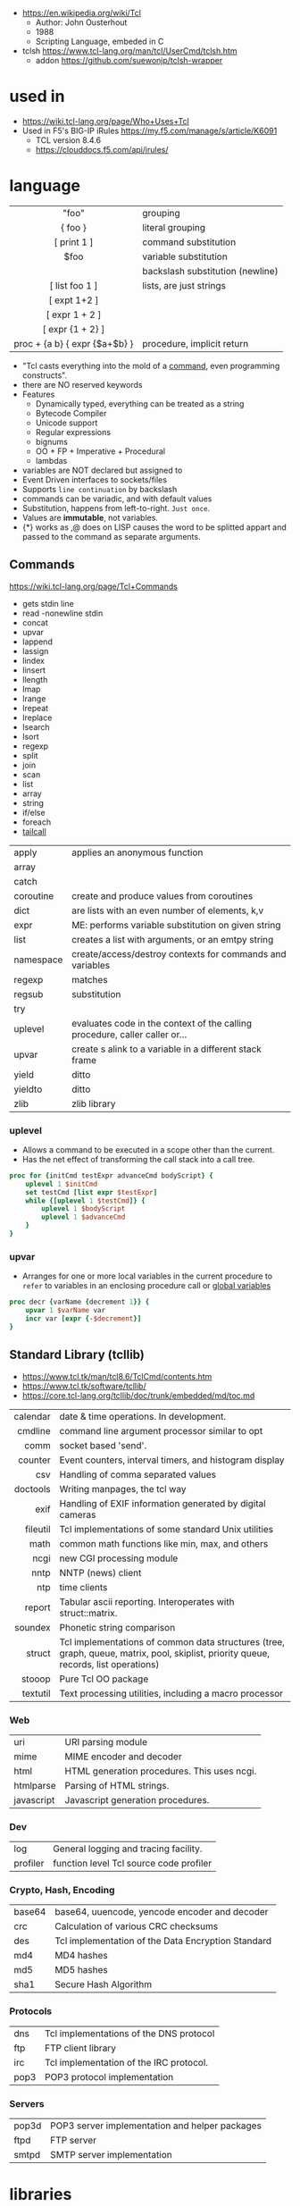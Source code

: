 - https://en.wikipedia.org/wiki/Tcl
  - Author: John Ousterhout
  - 1988
  - Scripting Language, embeded in C

- tclsh https://www.tcl-lang.org/man/tcl/UserCmd/tclsh.htm
  - addon https://github.com/suewonjp/tclsh-wrapper

* used in
- https://wiki.tcl-lang.org/page/Who+Uses+Tcl
- Used in F5's BIG-IP iRules https://my.f5.com/manage/s/article/K6091
  - TCL version 8.4.6
  - https://clouddocs.f5.com/api/irules/

* language
|-------------------------------+----------------------------------|
|              <c>              |                                  |
|-------------------------------+----------------------------------|
|             "foo"             | grouping                         |
|            { foo }            | literal grouping                 |
|          [ print 1 ]          | command substitution             |
|             $foo              | variable substitution            |
|              \n               | backslash substitution (newline) |
|-------------------------------+----------------------------------|
|        [ list foo 1 ]         | lists, are just strings          |
|         [ expt 1+2 ]          |                                  |
|        [ expr 1 + 2 ]         |                                  |
|       [ expr {1 + 2} ]        |                                  |
| proc + {a b} { expr {$a+$b} } | procedure, implicit return       |
|-------------------------------+----------------------------------|

- "Tcl casts everything into the mold of a _command_, even programming constructs".
- there are NO reserved keywords
- Features
  - Dynamically typed, everything can be treated as a string
  - Bytecode Compiler
  - Unicode support
  - Regular expressions
  - bignums
  - OO + FP + Imperative + Procedural
  - lambdas
- variables are NOT declared but assigned to
- Event Driven interfaces to sockets/files
- Supports ~line continuation~ by backslash
- commands can be variadic, and with default values
- Substitution, happens from left-to-right. =Just once=.
- Values are *immutable*, not variables.
- {*} works as ,@ does on LISP
  causes the word to be splitted appart and passed to the command as separate arguments.

** Commands

https://wiki.tcl-lang.org/page/Tcl+Commands

- gets stdin line
- read -nonewline stdin
- concat
- upvar
- lappend
- lassign
- lindex
- linsert
- llength
- lmap
- lrange
- lrepeat
- lreplace
- lsearch
- lsort
- regexp
- split
- join
- scan
- list
- array
- string
- if/else
- foreach
- [[https://wiki.tcl-lang.org/page/tailcall][tailcall]]

|-----------+-----------------------------------------------------------------------------|
| apply     | applies an anonymous function                                               |
| array     |                                                                             |
| catch     |                                                                             |
| coroutine | create and produce values from coroutines                                   |
| dict      | are lists with an even number of elements, k,v                              |
| expr      | ME: performs variable substitution on given string                          |
| list      | creates a list with arguments, or an emtpy string                           |
| namespace | create/access/destroy contexts for commands and variables                   |
| regexp    | matches                                                                     |
| regsub    | substitution                                                                |
| try       |                                                                             |
| uplevel   | evaluates code in the context of the calling procedure, caller caller or... |
| upvar     | create s alink to a variable in a different stack frame                     |
| yield     | ditto                                                                       |
| yieldto   | ditto                                                                       |
| zlib      | zlib library                                                                |
|-----------+-----------------------------------------------------------------------------|
*** uplevel
- Allows a command to be executed in a scope other than the current.
- Has the net effect of transforming the call stack into a call tree.
#+begin_src tcl
  proc for {initCmd testExpr advanceCmd bodyScript} {
      uplevel 1 $initCmd
      set testCmd [list expr $testExpr]
      while {[uplevel 1 $testCmd]} {
          uplevel 1 $bodyScript
          uplevel 1 $advanceCmd
      }
  }
#+end_src
*** upvar
- Arranges for one or more local variables in the current procedure
  to ~refer~ to  variables in an enclosing procedure call or _global variables_
#+begin_src tcl
  proc decr {varName {decrement 1}} {
      upvar 1 $varName var
      incr var [expr {-$decrement}]
  }
#+end_src

** Standard Library (tcllib)
- https://www.tcl.tk/man/tcl8.6/TclCmd/contents.htm
- https://www.tcl.tk/software/tcllib/
- https://core.tcl-lang.org/tcllib/doc/trunk/embedded/md/toc.md
|----------+--------------------------------------------------------------------------------------------------------------------------------------|
|      <r> |                                                                                                                                      |
| calendar | date & time operations. In development.                                                                                              |
|  cmdline | command line argument processor similar to opt                                                                                       |
|     comm | socket based 'send'.                                                                                                                 |
|  counter | Event counters, interval timers, and histogram display                                                                               |
|      csv | Handling of comma separated values                                                                                                   |
| doctools | Writing manpages, the tcl way                                                                                                        |
|     exif | Handling of EXIF information generated by digital cameras                                                                            |
| fileutil | Tcl implementations of some standard Unix utilities                                                                                  |
|     math | common math functions like min, max, and others                                                                                      |
|     ncgi | new CGI processing module                                                                                                            |
|     nntp | NNTP (news) client                                                                                                                   |
|      ntp | time clients                                                                                                                         |
|   report | Tabular ascii reporting. Interoperates with struct::matrix.                                                                          |
|  soundex | Phonetic string comparison                                                                                                           |
|   struct | Tcl implementations of common data structures (tree, graph, queue, matrix, pool, skiplist, priority queue, records, list operations) |
|   stooop | Pure Tcl OO package                                                                                                                  |
| textutil | Text processing utilities, including a macro processor                                                                               |
|----------+--------------------------------------------------------------------------------------------------------------------------------------|
*** Web
|------------+---------------------------------------------|
| uri        | URI parsing module                          |
| mime       | MIME encoder and decoder                    |
| html       | HTML generation procedures. This uses ncgi. |
| htmlparse  | Parsing of HTML strings.                    |
| javascript | Javascript generation procedures.           |
|------------+---------------------------------------------|
*** Dev
|----------+-----------------------------------------|
| log      | General logging and tracing facility.   |
| profiler | function level Tcl source code profiler |
|----------+-----------------------------------------|
*** Crypto, Hash, Encoding
|--------+----------------------------------------------------|
| base64 | base64, uuencode, yencode encoder and decoder      |
| crc    | Calculation of various CRC checksums               |
| des    | Tcl implementation of the Data Encryption Standard |
| md4    | MD4 hashes                                         |
| md5    | MD5 hashes                                         |
| sha1   | Secure Hash Algorithm                              |
|--------+----------------------------------------------------|
*** Protocols
|------+-----------------------------------------|
| dns  | Tcl implementations of the DNS protocol |
| ftp  | FTP client library                      |
| irc  | Tcl implementation of the IRC protocol. |
| pop3 | POP3 protocol implementation            |
|------+-----------------------------------------|
*** Servers
|-------+------------------------------------------------|
| pop3d | POP3 server implementation and helper packages |
| ftpd  | FTP server                                     |
| smtpd | SMTP server implementation                     |
|-------+------------------------------------------------|
* libraries

- web - uses noVNC to run x11 on browser https://wiki.tcl-lang.org/page/CloudTk

* codebases

- https://wiki.tcl-lang.org/page/Showcase
- https://www.androwish.org/index.html/home
  https://www.androwish.org/index.html/wiki?name=undroidwish
- OpenOCD - Open on Chip Debugger https://openocd.org/
- NaviServer (a webserver)
  https://wiki.tcl-lang.org/page/NaviServer
  https://bitbucket.org/naviserver/naviserver/src/main/
- First version of redis
  - took from https://gist.github.com/antirez/6ca04dd191bdb82aad9fb241013e88a8
  - [[./redis.tcl]]

* snippets

- '01 try/catch/finally implementation (before it was added to the language)
  https://code.activestate.com/recipes/68396-try-catch-finally/
- tcp example
  https://wiki.tcl-lang.org/page/The+simplest+possible+socket+demonstration
  https://wiki.tcl-lang.org/page/A+little+client%2Dserver+example
  https://wiki.tcl-lang.org/page/Network+server+application+template
- examples https://en.wikibooks.org/wiki/Tcl_Programming/Examples
- eggdrop's twitter https://github.com/horgh/twitter-tcl
